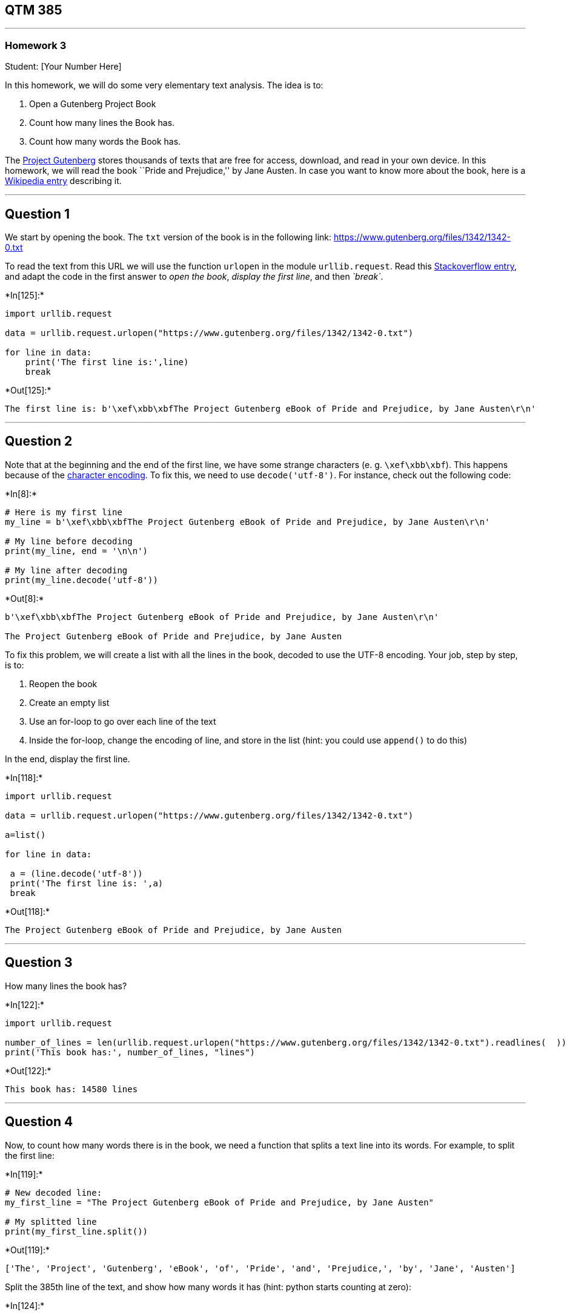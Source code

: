 == QTM 385

'''''

=== Homework 3

Student: [Your Number Here]

In this homework, we will do some very elementary text analysis. The
idea is to:

[arabic]
. Open a Gutenberg Project Book
. Count how many lines the Book has.
. Count how many words the Book has.

The https://www.gutenberg.org[Project Gutenberg] stores thousands of
texts that are free for access, download, and read in your own device.
In this homework, we will read the book ``Pride and Prejudice,'' by Jane
Austen. In case you want to know more about the book, here is a
https://en.wikipedia.org/wiki/Pride_and_Prejudice[Wikipedia entry]
describing it.

'''''

== Question 1

We start by opening the book. The `txt` version of the book is in the
following link: https://www.gutenberg.org/files/1342/1342-0.txt

To read the text from this URL we will use the function `urlopen` in the
module `urllib.request`. Read this
https://stackoverflow.com/questions/47842388/read-text-files-from-website-with-python[Stackoverflow
entry], and adapt the code in the first answer to _open the book_,
_display the first line_, and then _`break`_.


+*In[125]:*+
[source, ipython3]
----
import urllib.request

data = urllib.request.urlopen("https://www.gutenberg.org/files/1342/1342-0.txt")

for line in data:
    print('The first line is:',line)
    break
----


+*Out[125]:*+
----
The first line is: b'\xef\xbb\xbfThe Project Gutenberg eBook of Pride and Prejudice, by Jane Austen\r\n'
----

'''''

== Question 2

Note that at the beginning and the end of the first line, we have some
strange characters (e. g. `\xef\xbb\xbf`). This happens because of the
https://en.wikipedia.org/wiki/Character_encoding[character encoding]. To
fix this, we need to use `decode('utf-8')`. For instance, check out the
following code:


+*In[8]:*+
[source, ipython3]
----
# Here is my first line
my_line = b'\xef\xbb\xbfThe Project Gutenberg eBook of Pride and Prejudice, by Jane Austen\r\n'

# My line before decoding
print(my_line, end = '\n\n')

# My line after decoding
print(my_line.decode('utf-8'))
----


+*Out[8]:*+
----
b'\xef\xbb\xbfThe Project Gutenberg eBook of Pride and Prejudice, by Jane Austen\r\n'

﻿The Project Gutenberg eBook of Pride and Prejudice, by Jane Austen

----

To fix this problem, we will create a list with all the lines in the
book, decoded to use the UTF-8 encoding. Your job, step by step, is to:

[arabic]
. Reopen the book
. Create an empty list
. Use an for-loop to go over each line of the text
. Inside the for-loop, change the encoding of line, and store in the
list (hint: you could use `append()` to do this)

In the end, display the first line.


+*In[118]:*+
[source, ipython3]
----
import urllib.request

data = urllib.request.urlopen("https://www.gutenberg.org/files/1342/1342-0.txt")

a=list()

for line in data:

 a = (line.decode('utf-8'))
 print('The first line is: ',a)
 break


----


+*Out[118]:*+
----
﻿The Project Gutenberg eBook of Pride and Prejudice, by Jane Austen

----

'''''

== Question 3

How many lines the book has?


+*In[122]:*+
[source, ipython3]
----
import urllib.request

number_of_lines = len(urllib.request.urlopen("https://www.gutenberg.org/files/1342/1342-0.txt").readlines(  ))
print('This book has:', number_of_lines, "lines")

----


+*Out[122]:*+
----
This book has: 14580 lines
----

'''''

== Question 4

Now, to count how many words there is in the book, we need a function
that splits a text line into its words. For example, to split the first
line:


+*In[119]:*+
[source, ipython3]
----
# New decoded line:
my_first_line = "The Project Gutenberg eBook of Pride and Prejudice, by Jane Austen"

# My splitted line
print(my_first_line.split())
----


+*Out[119]:*+
----
['The', 'Project', 'Gutenberg', 'eBook', 'of', 'Pride', 'and', 'Prejudice,', 'by', 'Jane', 'Austen']
----

Split the 385th line of the text, and show how many words it has (hint:
python starts counting at zero):


+*In[124]:*+
[source, ipython3]
----
import urllib.request

line384= urllib.request.urlopen("https://www.gutenberg.org/files/1342/1342-0.txt").readlines(384)

a=list()

for line in line384:

 a = (line.decode('utf-8'))

print('385th line of the text:', a)

test_string= a
count = str(len(test_string.split()))
print('Amount of words in 385th line of the text:',count)


----


+*Out[124]:*+
----
385th line of the text: www.gutenberg.org. If you are not located in the United States, you

Amount of words in 385th line of the text: 11
----

'''''

== Question 5

Now, count how many words the book has.


+*In[85]:*+
[source, ipython3]
----
import urllib.request

data = urllib.request.urlopen("https://www.gutenberg.org/files/1342/1342-0.txt")
data = data.read()
words = data.split()

print('Number of words in Pride and Prejudice :', len(words))

----


+*Out[85]:*+
----
Number of words in Pride and Prejudice : 124743
----

*That’s all, folks!*
